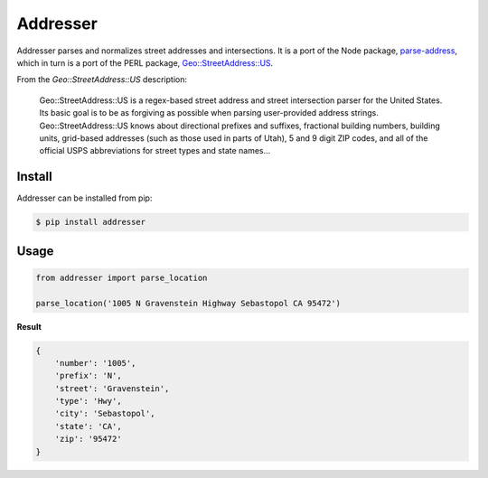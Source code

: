 Addresser
=========

Addresser parses and normalizes street addresses and intersections. It is a port of the Node package,
`parse-address <https://github.com/hassansin/parse-address>`_, which in turn is a port of the PERL package,
`Geo::StreetAddress::US <http://search.cpan.org/~timb/Geo-StreetAddress-US-1.04/US.pm>`_.

From the `Geo::StreetAddress::US` description:

    Geo::StreetAddress::US is a regex-based street address and street intersection parser for the United States. Its
    basic goal is to be as forgiving as possible when parsing user-provided address strings. Geo::StreetAddress::US knows
    about directional prefixes and suffixes, fractional building numbers, building units, grid-based addresses (such as
    those used in parts of Utah), 5 and 9 digit ZIP codes, and all of the official USPS abbreviations for street types
    and state names...

Install
-------

Addresser can be installed from pip:

.. code-block:: text

    $ pip install addresser

Usage
-----

.. code-block:: python

    from addresser import parse_location

    parse_location('1005 N Gravenstein Highway Sebastopol CA 95472')

**Result**

.. code-block:: python

    {
        'number': '1005',
        'prefix': 'N',
        'street': 'Gravenstein',
        'type': 'Hwy',
        'city': 'Sebastopol',
        'state': 'CA',
        'zip': '95472'
    }
